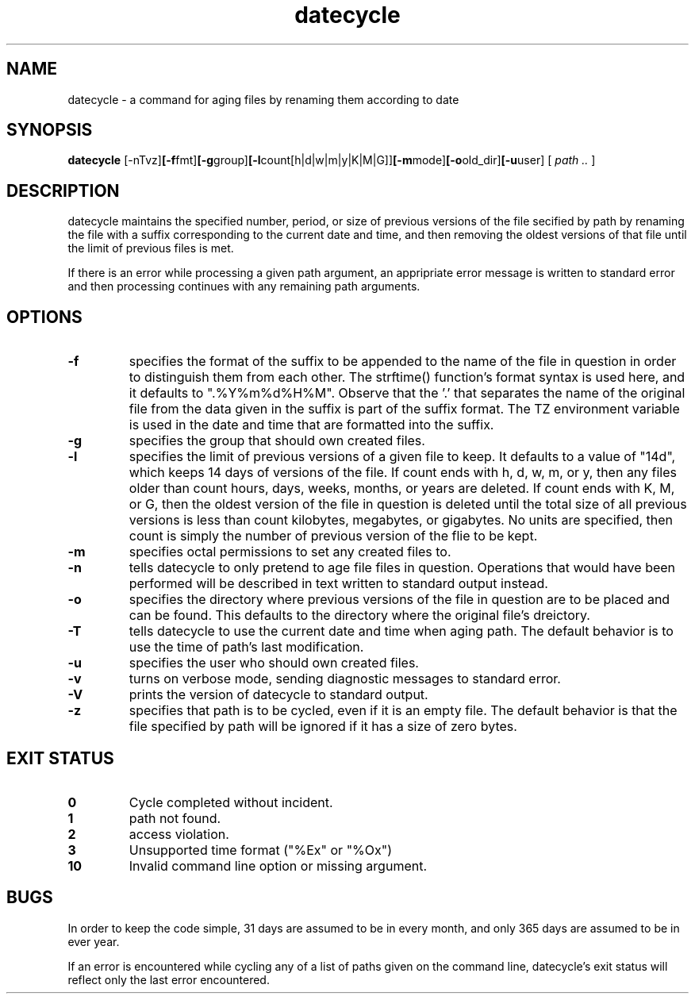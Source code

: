 .PU
.TH datecycle 1
.SH NAME
datecycle \- a command for aging files by renaming them according to date
.br
.SH SYNOPSIS
.ll +8
.B datecycle
.RB [-nTvz] [-f fmt] [-g group] [-l count[h|d|w|m|y|K|M|G]] [-m mode] [-o old_dir] [-u user]
[
.I "path \$..."
]
.ll -8
.br
.SH DESCRIPTION 
datecycle maintains the specified number, period, or size of previous
versions of the file secified by path by renaming the file with a suffix
corresponding to the current date and time, and then removing the oldest
versions of that file until the limit of previous files is met.

If there is an error while processing a given path argument, an
appripriate error message is written to standard error and then
processing continues with any remaining path arguments.

.SH OPTIONS
.TP
.B \-f
specifies the format of the suffix to be appended to the name of the
file in question in order to distinguish them from each other. The
strftime() function's format syntax is used here, and it defaults to
".%Y%m%d%H%M". Observe that the '.' that separates the name of the
original file from the data given in the suffix is part of the 
suffix format. The TZ environment variable is used in the date and
time that are formatted into the suffix.
.TP
.B \-g
specifies the group that should own created files.
.TP
.B \-l
specifies the limit of previous versions of a given file to keep. It
defaults to a value of "14d", which keeps 14 days of versions of the
file. If count ends with h, d, w, m, or y, then any files older than
count hours, days, weeks, months, or years are deleted. If count ends
with K, M, or G, then the oldest version of the file in question is
deleted until the total size of all previous versions is less than
count kilobytes, megabytes, or gigabytes. No units are specified,
then count is simply the number of previous version of the flie to
be kept.
.TP
.B \-m
specifies octal permissions to set any created files to.
.TP
.B \-n
tells datecycle to only pretend to age file files in question.
Operations that would have been performed will be described in text
written to standard output instead.
.TP
.B \-o
specifies the directory where previous versions of the file in
question are to be placed and can be found. This defaults to the
directory where the original file's dreictory.
.TP
.B \-T
tells datecycle to use the current date and time when aging path.
The default behavior is to use the time of path's last modification.
.TP
.B \-u
specifies the user who should own created files.
.TP
.B \-v
turns on verbose mode, sending diagnostic messages to standard
error.
.TP
.B \-V
prints the version of datecycle to standard output.
.TP
.B \-z
specifies that path is to be cycled, even if it is an empty file.
The default behavior is that the file specified by path will be
ignored if it has a size of zero bytes.
.br
.SH EXIT STATUS
.TP
.B 0
Cycle completed without incident.
.TP
.B 1
path not found.
.TP
.B 2
access violation.
.TP
.B 3
Unsupported time format ("%Ex" or "%Ox")
.TP
.B 10
Invalid command line option or missing argument.
.br
.SH BUGS
In order to keep the code simple, 31 days are assumed to be in every
month, and only 365 days are assumed to be in ever year.

If an error is encountered while cycling any of a list of paths
given on the command line, datecycle's exit status will reflect only
the last error encountered. 
